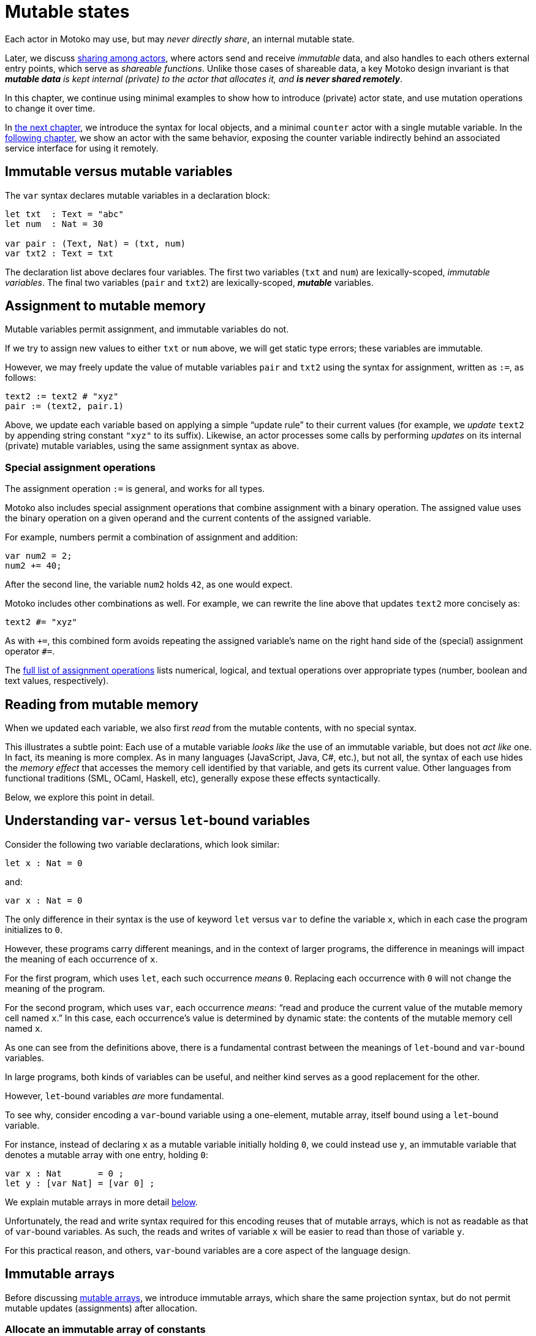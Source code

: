 = Mutable states
:proglang: Motoko
:company-id: DFINITY

Each actor in {proglang} may use, but may _never directly share_, an
internal mutable state.

Later, we discuss <<chapter-sharing, sharing among actors>>, where
actors send and receive _immutable_ data, and also handles to each
others external entry points, which serve as _shareable functions_.
Unlike those cases of shareable data, a key {proglang} design
invariant is that _**mutable data** is kept internal (private) to the
actor that allocates it, and **is never shared remotely**_.

In this chapter, we continue using minimal
examples to show how to introduce (private) actor state, and use
mutation operations to change it over time.

In <<chapter-local-objects, the next chapter>>, we introduce the
syntax for local objects, and a minimal `counter` actor with a single
mutable variable.  In the <<chapter-actors, following chapter>>, we
show an actor with the same behavior, exposing the counter variable
indirectly behind an associated service interface for using it
remotely.

== Immutable versus mutable variables

The `var` syntax declares mutable variables in a declaration
block:

....
let txt  : Text = "abc"
let num  : Nat = 30

var pair : (Text, Nat) = (txt, num)
var txt2 : Text = txt
....

The declaration list above declares four variables.
The first two variables (`txt` and `num`) are lexically-scoped, _immutable variables_.
The final two variables (`pair` and `txt2`) are lexically-scoped, *_mutable_* variables.

[[intro-assignment]]
== Assignment to mutable memory

Mutable variables permit assignment, and immutable variables do not.

If we try to assign new values to either `txt` or `num` above, we
will get static type errors; these variables are immutable.

However, we may freely update the value of mutable variables `pair`
and `txt2` using the syntax for assignment, written as `:=`, as follows:

....
text2 := text2 # "xyz"
pair := (text2, pair.1)
....

Above, we update each variable based on applying a simple "`update
rule`" to their current values (for example, we _update_ `text2` by
appending string constant `"xyz"` to its suffix).  Likewise, an actor
processes some calls by performing _updates_ on its internal (private)
mutable variables, using the same assignment syntax as above.

=== Special assignment operations

The assignment operation `:=` is general, and works for all types.

{proglang} also includes special assignment operations that combine
assignment with a binary operation.  The assigned value uses the
binary operation on a given operand and the
current contents of the assigned variable.

For example, numbers permit a combination of assignment and addition:

....
var num2 = 2;
num2 += 40;
....

After the second line, the variable `num2` holds `42`, as one would expect.

{proglang} includes other combinations as well.  For example, we can rewrite the line above that updates `text2` more concisely as:

....
text2 #= "xyz"
....

As with `+=`, this combined form avoids repeating the assigned
variable's name on the right hand side of the (special) assignment
operator `#=`.

The <<syntax-ops-assignment, full list of assignment operations>>
lists numerical, logical, and textual operations over appropriate
types (number, boolean and text values, respectively).

== Reading from mutable memory

When we updated each variable, we also first _read_ from the mutable
contents, with no special syntax.

This illustrates a subtle point: Each use of a mutable variable _looks
like_ the use of an immutable variable, but does not _act like_ one.
In fact, its meaning is more complex.  As in many languages
(JavaScript, Java, C#, etc.), but not all, the syntax of each use
hides the _memory effect_ that accesses the memory cell identified by
that variable, and gets its current value.  Other languages from
functional traditions (SML, OCaml, Haskell, etc), generally expose
these effects syntactically.

Below, we explore this point in detail.

== Understanding `var`- versus `let`-bound variables

Consider the following two variable declarations, which look similar:

....
let x : Nat = 0
....

and:

....
var x : Nat = 0
....

The only difference in their syntax is the use of keyword `let` versus
`var` to define the variable `x`, which in each case the program
initializes to `0`.

However, these programs carry different meanings, and in the context of larger programs, the difference in meanings will impact the meaning of each occurrence of `x`.

For the first program, which uses `let`, each such occurrence _means_ `0`.  Replacing each occurrence with `0` will not change the meaning of the program.

For the second program, which uses `var`, each occurrence _means_: "`read and produce the current value of the mutable memory cell named `x`.`"
In this case, each occurrence's value is determined by dynamic state: the contents of the mutable memory cell named `x`.

As one can see from the definitions above, there is a fundamental contrast between the meanings of `let`-bound and `var`-bound variables.

In large programs, both kinds of variables can be useful, and neither kind serves as a good replacement for the other.

However, `let`-bound variables _are_ more fundamental.

To see why, consider encoding a `var`-bound variable using a one-element, mutable array, itself bound using a `let`-bound variable.

For instance, instead of declaring `x` as a mutable variable initially holding `0`, we could instead use `y`, an immutable variable that denotes a mutable array with one entry, holding `0`:

....
var x : Nat       = 0 ;
let y : [var Nat] = [var 0] ;
....

We explain mutable arrays in more detail <<mutable-arrays, below>>.

Unfortunately, the read and write syntax required for this encoding
reuses that of mutable arrays, which is not as readable as that of
`var`-bound variables.  As such, the reads and writes of variable `x`
will be easier to read than those of variable `y`.

For this practical reason, and others, `var`-bound variables are a
core aspect of the language design.

[[immutable-arrays]]
== Immutable arrays

Before discussing <<mutable-arrays, mutable arrays>>, we introduce immutable arrays, which share the same projection syntax, but do not permit mutable updates (assignments) after allocation.

=== Allocate an immutable array of constants

....
let a : [Nat] = [1, 2, 3] ;
....

The array `a` above holds three natural numbers, and has type `[Nat]`.
In general, the type of an immutable array is `[_]`, using square
brackets around the type of the array's elements, which must share a
single common type, in this case `Nat`.

=== Project from (read from) an array index

We can project from (_read from_) an array using the usual bracket
syntax (`[` and `]`) around the index we want to access:

....
let x : Nat = a[2] + a[0] ;
....

Every array access in {proglang} is safe.  Accesses that are out of
bounds will not access memory unsafely, but instead will cause the
<<overview-traps, program to trap>>, as with an <<overview-traps,
assertion failure>>.

=== Allocate an immutable array with varying content

Above, we showed a limited way of creating immutable arrays.

In general, each new array allocated by a program will contain
a varying number of varying elements.  Without mutation, we need a way
to specify this family of elements "all at once", in the argument to
allocation.

To accommodate this need, the {proglang} language provides _the
higher-order_ array-allocation primitive `Array_tabulate`, which
allocates a new array by consulting a user-provided "generation
function" `gen` for each element.

....
Array_tabulate<T>(len : Nat,  gen : Nat -> T) : [T]
....

Function `gen` specifies the array _as a function value_ of arrow
type `Nat -> T`, where `T` is the final array element type.

The function `gen` actually _functions_ as the array during
its initialization: It receives the index of the array element, and it produces the element (of type `T`) that should reside at that index in the array.
The allocated output array populates itself based on this specification.

For instance, we can first allocate `array1` consisting of some initial constants, and then functionally-update _some_ of the indices by "changing" them (in a pure, functional way), to produce `array2`, a second array that does not destroy the first.

....
let array1 : [Nat] = [1, 2, 3, 4, 6, 7, 8] ;

let array2 : [Nat] = Array_tabulate<Nat>(7, func(i:Nat) : Nat {
               if ( i == 2 or i == 5 ) { array1[i] * i } // change 3rd and 6th entries
               else { array1[i] } // no change to other entries
             }) ;
....

Even though we "changed" `array1` into `array2` in a functional sense, notice that both arrays and both variables are immutable.

Next, we consider _mutable_ arrays, which are fundamentally distinct.

== Mutable arrays
[[mutable-arrays]]

Above, we introduced _immutable_ arrays, which share the same projection syntax as mutable arrays, but do not permit mutable updates (assignments) after allocation.  Unlike immutable arrays, each mutable array in {proglang} introduces (private) mutable actor state.

Because {proglang}'s type system enforces that remote actors do not share their mutable state, the {proglang} type system introduces a firm distinction between mutable and immutable arrays that impacts typing, subtyping and the language abstractions for asynchronous communication.

Locally, the mutable arrays can not be used in places that expect immutable ones, since <<intro-array-subtyping, {proglang}'s definition of subtyping for arrays>> (correctly) distinguishes those cases for the purposes of type soundness.
Additionally, in terms of
<<chapter-sharing, actor communication>>, immutable arrays are safe to send and share, while mutable arrays can not be shared or otherwise sent in messages.
Unlike immutable arrays, mutable arrays have <<chapter-sharing, _non-shareable types_>>.

=== Allocate a mutable array of constants

To indicate allocation of _mutable_ arrays (in contrast to the forms above, for immutable ones), the mutable array syntax `[var _]` uses the `var` keyword, in both the expression and type forms:

....
let a : [var Nat] = [var 1, 2, 3] ;
....

As above, the array `a` above holds three natural numbers, but has type `[var Nat]`.

=== Allocate a mutable array with dynamic size

To allocate mutable arrays of non-constant size, use the `Array_init` primitive, and supply an initial value:

....
func Array_init<T>(len : Nat,  x : T) : [var T]
....

For example:

....
var size : Nat = 42 ;
let x : [var Nat] = Array_init<Nat>(size, 3);
....

The variable `size` need not be constant here; the array will have `size` number of entries, each holding the initial value `3`.

=== Mutable updates

Mutable arrays, each with type form `[var _]`, permit mutable updates via assignment to an individual element, in this case element index `2` gets updated from holding `3` to instead hold value `42`:

....
let a : [var Nat] = [var 1, 2, 3] ;
a[2] := 42 ;
....

[[intro-array-subtyping]]
=== Subtyping does not permit _mutable_ to be used as _immutable_

<<subtyping, subtyping in {proglang}>> does not permit us to use a mutable array of type `[var Nat]` in places that expect an immutable one of type `[Nat]`.

There are two reasons for this.  First, as with all mutable state, mutable arrays require <<subtyping, different rules for sound subtyping>>.
In particular, mutable arrays have a less flexible subtyping definition, necessarily.  Second, {proglang} forbids uses of mutable arrays across <<chapter-actors,asynchronous communication>>, where mutable state is never shared.

== The Array module

The {proglang} standard library provides <<stdlib-array, additional array operations>>.

Many common operations for arrays reside in the standard library, since the the {proglang} language intentionally places features that can be written in {proglang} into this library, and not the set of compiler and language builtin features.
